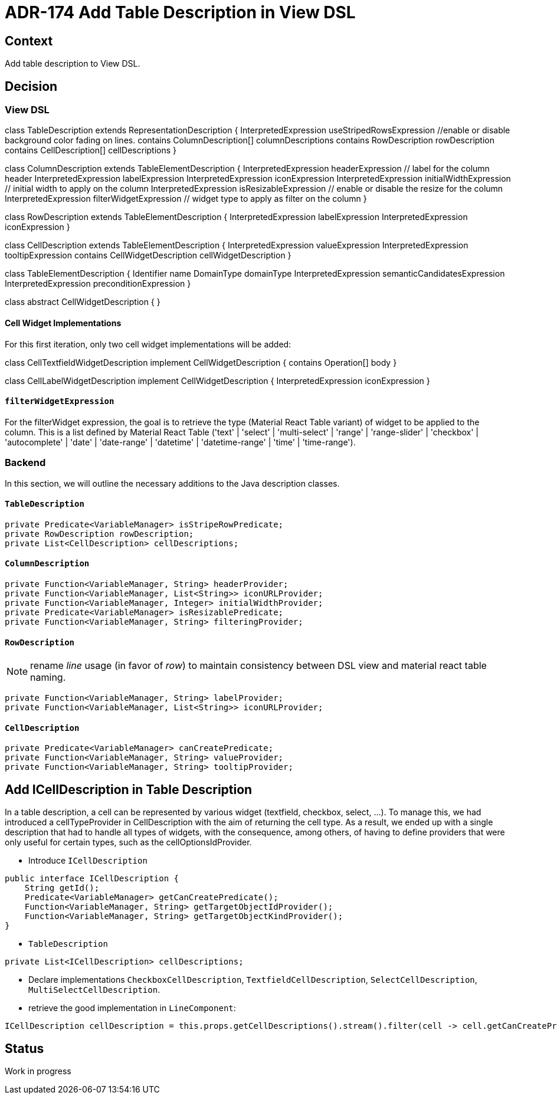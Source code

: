 = ADR-174 Add Table Description in View DSL

== Context

Add table description to View DSL.

== Decision

=== View DSL

class TableDescription extends RepresentationDescription {
    InterpretedExpression useStripedRowsExpression //enable or disable background color fading on lines.
    contains ColumnDescription[] columnDescriptions
    contains RowDescription rowDescription
    contains CellDescription[] cellDescriptions
}

class ColumnDescription extends TableElementDescription {
    InterpretedExpression headerExpression // label for the column header
    InterpretedExpression labelExpression
    InterpretedExpression iconExpression
    InterpretedExpression initialWidthExpression // initial width to apply on the column
    InterpretedExpression isResizableExpression // enable or disable the resize for the column
    InterpretedExpression filterWidgetExpression // widget type to apply as filter on the column
}

class RowDescription extends TableElementDescription {
    InterpretedExpression labelExpression
    InterpretedExpression iconExpression
}

class CellDescription extends TableElementDescription {
    InterpretedExpression valueExpression
    InterpretedExpression tooltipExpression
    contains CellWidgetDescription cellWidgetDescription
}

class TableElementDescription {
    Identifier name
    DomainType domainType
    InterpretedExpression semanticCandidatesExpression
    InterpretedExpression preconditionExpression
}

class abstract CellWidgetDescription {
}

==== Cell Widget Implementations

For this first iteration, only two cell widget implementations will be added:

class CellTextfieldWidgetDescription implement CellWidgetDescription {
    contains Operation[] body
}

class CellLabelWidgetDescription implement CellWidgetDescription {
    InterpretedExpression iconExpression
}

==== `filterWidgetExpression`

For the filterWidget expression, the goal is to retrieve the type (Material React Table variant) of widget to be applied to the column.
This is a list defined by Material React Table ('text' | 'select' | 'multi-select' | 'range' | 'range-slider' | 'checkbox' | 'autocomplete' | 'date' | 'date-range' | 'datetime' | 'datetime-range' | 'time' | 'time-range').

=== Backend

In this section, we will outline the necessary additions to the Java description classes.

==== `TableDescription`

[source, java]
----
private Predicate<VariableManager> isStripeRowPredicate;
private RowDescription rowDescription;
private List<CellDescription> cellDescriptions;
----

==== `ColumnDescription`

[source, java]
----
private Function<VariableManager, String> headerProvider;
private Function<VariableManager, List<String>> iconURLProvider;
private Function<VariableManager, Integer> initialWidthProvider;
private Predicate<VariableManager> isResizablePredicate;
private Function<VariableManager, String> filteringProvider;
----

==== `RowDescription`

NOTE: rename _line_ usage (in favor of _row_) to maintain consistency between DSL view and material react table naming.

[source, java]
----
private Function<VariableManager, String> labelProvider;
private Function<VariableManager, List<String>> iconURLProvider;
----

==== `CellDescription`

[source, java]
----
private Predicate<VariableManager> canCreatePredicate;
private Function<VariableManager, String> valueProvider;
private Function<VariableManager, String> tooltipProvider;
----

== Add ICellDescription in Table Description

In a table description, a cell can be represented by various widget (textfield, checkbox, select, …).
To manage this, we had introduced a cellTypeProvider in CellDescription with the aim of returning the cell type.
As a result, we ended up with a single description that had to handle all types of widgets, with the consequence,
among others, of having to define providers that were only useful for certain types, such as the cellOptionsIdProvider.

* Introduce `ICellDescription`
[source, java]
----
public interface ICellDescription {
    String getId();
    Predicate<VariableManager> getCanCreatePredicate();
    Function<VariableManager, String> getTargetObjectIdProvider();
    Function<VariableManager, String> getTargetObjectKindProvider();
}
----

* `TableDescription`
[source, java]
----
private List<ICellDescription> cellDescriptions;
----

* Declare implementations `CheckboxCellDescription`, `TextfieldCellDescription`, `SelectCellDescription`, `MultiSelectCellDescription`.

* retrieve the good implementation in `LineComponent`:
[source, java]
----
ICellDescription cellDescription = this.props.getCellDescriptions().stream().filter(cell -> cell.getCanCreatePredicate().test(variableManager)).findFirst().orElse(null);
----

== Status

Work in progress

